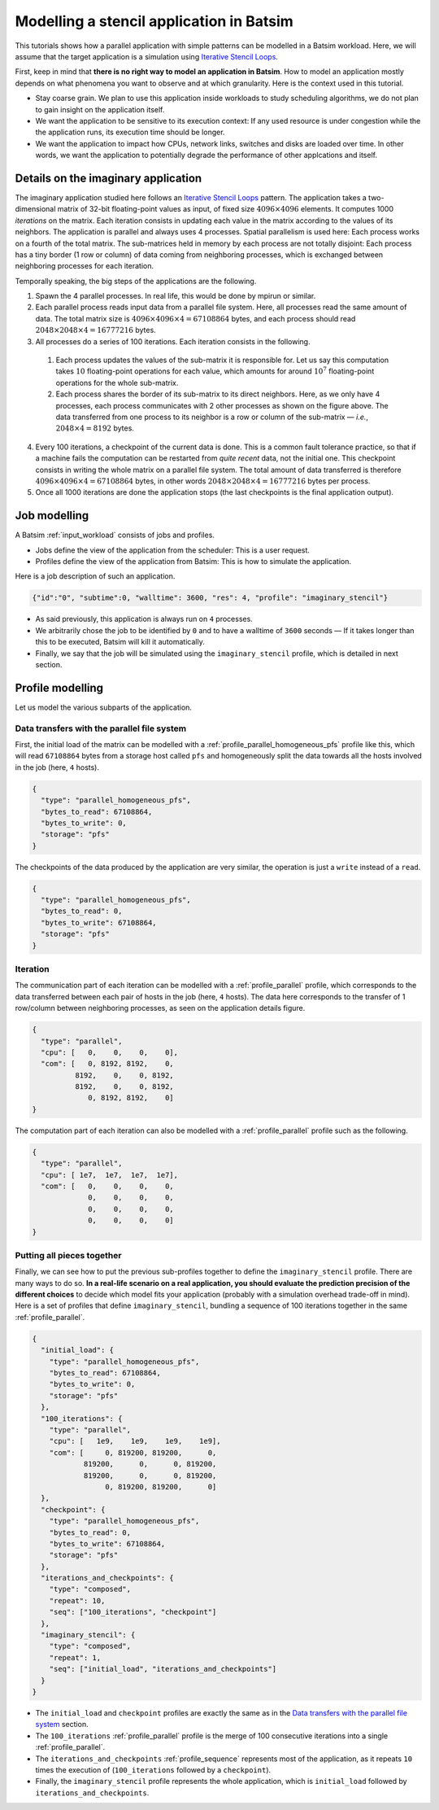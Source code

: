 .. _tuto_app_modelling_stencil:

Modelling a stencil application in Batsim
==========================================

This tutorials shows how a parallel application with simple patterns can be modelled in a Batsim workload.
Here, we will assume that the target application is a simulation using `Iterative Stencil Loops`_.

First, keep in mind that **there is no right way to model an application in Batsim**.
How to model an application mostly depends on what phenomena you want to observe and at which granularity. Here is the context used in this tutorial.

- Stay coarse grain.
  We plan to use this application inside workloads to study scheduling algorithms,
  we do not plan to gain insight on the application itself.
- We want the application to be sensitive to its execution context: If any used resource is under congestion while the the application runs, its execution time should be longer.
- We want the application to impact how CPUs, network links, switches and disks are loaded over time. In other words, we want the application to potentially degrade the performance of other applcations and itself.

Details on the imaginary application
------------------------------------

The imaginary application studied here follows an `Iterative Stencil Loops`_ pattern.
The application takes a two-dimensional matrix of 32-bit floating-point values as input, of fixed size :math:`4096 \times 4096` elements.
It computes 1000 *iterations* on the matrix.
Each iteration consists in updating each value in the matrix according to the values of its neighbors.
The application is parallel and always uses 4 processes.
Spatial parallelism is used here: Each process works on a fourth of the total matrix.
The sub-matrices held in memory by each process are not totally disjoint: Each process has a tiny border (1 row or column) of data coming from neighboring processes, which is exchanged between neighboring processes for each iteration.

.. image:: stencil-ranks.svg
  :width: 300
  :alt: Stencil ranks

Temporally speaking, the big steps of the applications are the following.

1. Spawn the 4 parallel processes. In real life, this would be done by mpirun or similar.
2. Each parallel process reads input data from a parallel file system.
   Here, all processes read the same amount of data. The total matrix size is :math:`4096 \times 4096 \times 4 = 67108864` bytes, and each process should read :math:`2048 \times 2048 \times 4 = 16777216` bytes.
3. All processes do a series of 100 iterations. Each iteration consists in the following.

  1. Each process updates the values of the sub-matrix it is responsible for.
     Let us say this computation takes :math:`10` floating-point operations for each value, which amounts for around :math:`10^7` floating-point operations for the whole sub-matrix.
  2. Each process shares the border of its sub-matrix to its direct neighbors.
     Here, as we only have 4 processes, each process communicates with 2 other processes as shown on the figure above. The data transferred from one process to its neighbor is a row or column of the sub-matrix — *i.e.*, :math:`2048 \times 4 = 8192` bytes.

4. Every 100 iterations, a checkpoint of the current data is done.
   This is a common fault tolerance practice, so that if a machine fails the computation can be restarted from *quite recent* data, not the initial one.
   This checkpoint consists in writing the whole matrix on a parallel file system.
   The total amount of data transferred is therefore :math:`4096 \times 4096 \times 4 = 67108864` bytes, in other words :math:`2048 \times 2048 \times 4 = 16777216` bytes per process.
5. Once all 1000 iterations are done the application stops (the last checkpoints is the final application output).

Job modelling
-------------

A Batsim :ref:`input_workload` consists of jobs and profiles.

- Jobs define the view of the application from the scheduler: This is a user request.
- Profiles define the view of the application from Batsim: This is how to simulate the application.

Here is a job description of such an application.

.. code-block:: json

   {"id":"0", "subtime":0, "walltime": 3600, "res": 4, "profile": "imaginary_stencil"}

- As said previously, this application is always run on ``4`` processes.
- We arbitrarily chose the job to be identified by ``0`` and to have a walltime of ``3600`` seconds —
  If it takes longer than this to be executed, Batsim will kill it automatically.
- Finally, we say that the job will be simulated using the ``imaginary_stencil`` profile, which is detailed in next section.

Profile modelling
-----------------

Let us model the various subparts of the application.

Data transfers with the parallel file system
############################################

First, the initial load of the matrix can be modelled with a :ref:`profile_parallel_homogeneous_pfs` profile like this, which will read ``67108864`` bytes from a storage host called ``pfs`` and homogeneously split the data towards all the hosts involved in the job (here, ``4`` hosts).

.. code-block:: json

    {
      "type": "parallel_homogeneous_pfs",
      "bytes_to_read": 67108864,
      "bytes_to_write": 0,
      "storage": "pfs"
    }

The checkpoints of the data produced by the application are very similar, the operation is just a ``write`` instead of a ``read``.

.. code-block:: json

    {
      "type": "parallel_homogeneous_pfs",
      "bytes_to_read": 0,
      "bytes_to_write": 67108864,
      "storage": "pfs"
    }


Iteration
#########

The communication part of each iteration can be modelled with a :ref:`profile_parallel` profile,
which corresponds to the data transferred between each pair of hosts in the job (here, ``4`` hosts). The data here corresponds to the transfer of 1 row/column between neighboring processes, as seen on the application details figure.

.. code-block:: json

    {
      "type": "parallel",
      "cpu": [   0,    0,    0,    0],
      "com": [   0, 8192, 8192,    0,
              8192,    0,    0, 8192,
              8192,    0,    0, 8192,
                 0, 8192, 8192,    0]
    }

The computation part of each iteration can also be modelled with a :ref:`profile_parallel` profile such as the following.

.. code-block:: json

    {
      "type": "parallel",
      "cpu": [ 1e7,  1e7,  1e7,  1e7],
      "com": [   0,    0,    0,    0,
                 0,    0,    0,    0,
                 0,    0,    0,    0,
                 0,    0,    0,    0]
    }

Putting all pieces together
###########################

Finally, we can see how to put the previous sub-profiles together to define the ``imaginary_stencil`` profile.
There are many ways to do so. **In a real-life scenario on a real application, you should evaluate the prediction precision of the different choices** to decide which model fits your application (probably with a simulation overhead trade-off in mind). Here is a set of profiles that define ``imaginary_stencil``, bundling a sequence of 100 iterations together in the same :ref:`profile_parallel`.

.. code-block:: json

    {
      "initial_load": {
        "type": "parallel_homogeneous_pfs",
        "bytes_to_read": 67108864,
        "bytes_to_write": 0,
        "storage": "pfs"
      },
      "100_iterations": {
        "type": "parallel",
        "cpu": [   1e9,    1e9,    1e9,    1e9],
        "com": [     0, 819200, 819200,      0,
                819200,      0,      0, 819200,
                819200,      0,      0, 819200,
                     0, 819200, 819200,      0]
      },
      "checkpoint": {
        "type": "parallel_homogeneous_pfs",
        "bytes_to_read": 0,
        "bytes_to_write": 67108864,
        "storage": "pfs"
      },
      "iterations_and_checkpoints": {
        "type": "composed",
        "repeat": 10,
        "seq": ["100_iterations", "checkpoint"]
      },
      "imaginary_stencil": {
        "type": "composed",
        "repeat": 1,
        "seq": ["initial_load", "iterations_and_checkpoints"]
      }
    }

- The ``initial_load`` and ``checkpoint`` profiles are exactly the same as in the `Data transfers with the parallel file system`_ section.
- The ``100_iterations`` :ref:`profile_parallel` profile is the merge of 100 consecutive iterations into a single :ref:`profile_parallel`.
- The ``iterations_and_checkpoints`` :ref:`profile_sequence` represents most of the application, as it repeats ``10`` times the execution of (``100_iterations`` followed by a ``checkpoint``).
- Finally, the ``imaginary_stencil`` profile represents the whole application, which is ``initial_load`` followed by ``iterations_and_checkpoints``.

.. _Iterative Stencil Loops: https://en.wikipedia.org/wiki/Iterative_Stencil_Loops
